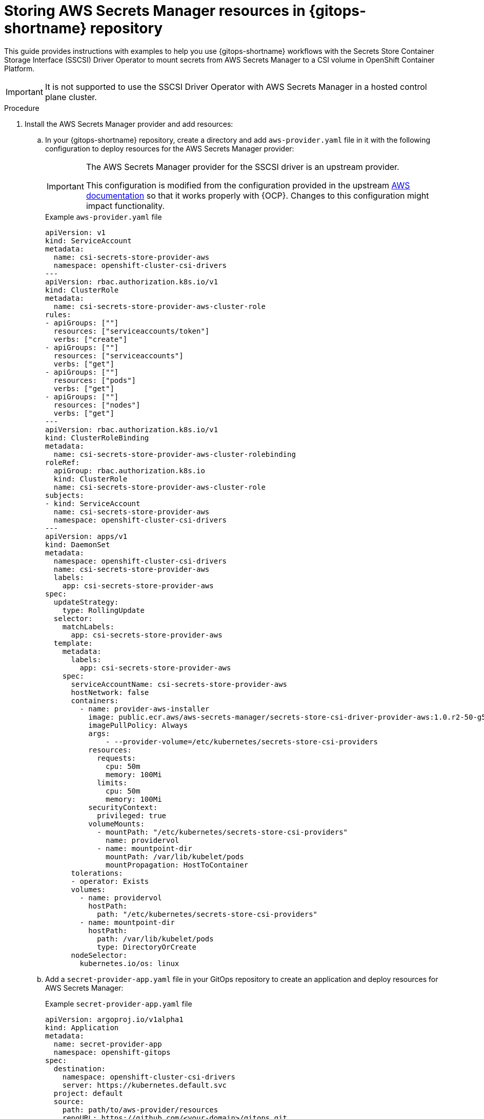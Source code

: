 // Module is included in the following assemblies:
//
// * securing_openshift_gitops/managing-secrets-securely-using-sscsid-with-gitops.adoc

:_mod-docs-content-type: PROCEDURE
[id="gitops-storing-aws-secret-manager-resources-in-gitops-repository_{context}"]
= Storing AWS Secrets Manager resources in {gitops-shortname} repository

This guide provides instructions with examples to help you use {gitops-shortname} workflows with the Secrets Store Container Storage Interface (SSCSI) Driver Operator to mount secrets from AWS Secrets Manager to a CSI volume in OpenShift Container Platform. 

[IMPORTANT]
====
It is not supported to use the SSCSI Driver Operator with AWS Secrets Manager in a hosted control plane cluster.
==== 

.Procedure

. Install the AWS Secrets Manager provider and add resources:

.. In your {gitops-shortname} repository, create a directory and add `aws-provider.yaml` file in it with the following configuration to deploy resources for the AWS Secrets Manager provider:
+
[IMPORTANT]
====
The AWS Secrets Manager provider for the SSCSI driver is an upstream provider.

This configuration is modified from the configuration provided in the upstream link:https://github.com/aws/secrets-store-csi-driver-provider-aws#installing-the-aws-provider[AWS documentation] so that it works properly with {OCP}. Changes to this configuration might impact functionality.
====
+
.Example `aws-provider.yaml` file
[source,yaml]
----
apiVersion: v1
kind: ServiceAccount
metadata:
  name: csi-secrets-store-provider-aws
  namespace: openshift-cluster-csi-drivers
---
apiVersion: rbac.authorization.k8s.io/v1
kind: ClusterRole
metadata:
  name: csi-secrets-store-provider-aws-cluster-role
rules:
- apiGroups: [""]
  resources: ["serviceaccounts/token"]
  verbs: ["create"]
- apiGroups: [""]
  resources: ["serviceaccounts"]
  verbs: ["get"]
- apiGroups: [""]
  resources: ["pods"]
  verbs: ["get"]
- apiGroups: [""]
  resources: ["nodes"]
  verbs: ["get"]
---
apiVersion: rbac.authorization.k8s.io/v1
kind: ClusterRoleBinding
metadata:
  name: csi-secrets-store-provider-aws-cluster-rolebinding
roleRef:
  apiGroup: rbac.authorization.k8s.io
  kind: ClusterRole
  name: csi-secrets-store-provider-aws-cluster-role
subjects:
- kind: ServiceAccount
  name: csi-secrets-store-provider-aws
  namespace: openshift-cluster-csi-drivers
---
apiVersion: apps/v1
kind: DaemonSet
metadata:
  namespace: openshift-cluster-csi-drivers
  name: csi-secrets-store-provider-aws
  labels:
    app: csi-secrets-store-provider-aws
spec:
  updateStrategy:
    type: RollingUpdate
  selector:
    matchLabels:
      app: csi-secrets-store-provider-aws
  template:
    metadata:
      labels:
        app: csi-secrets-store-provider-aws
    spec:
      serviceAccountName: csi-secrets-store-provider-aws
      hostNetwork: false
      containers:
        - name: provider-aws-installer
          image: public.ecr.aws/aws-secrets-manager/secrets-store-csi-driver-provider-aws:1.0.r2-50-g5b4aca1-2023.06.09.21.19
          imagePullPolicy: Always
          args:
              - --provider-volume=/etc/kubernetes/secrets-store-csi-providers
          resources:
            requests:
              cpu: 50m
              memory: 100Mi
            limits:
              cpu: 50m
              memory: 100Mi
          securityContext:
            privileged: true
          volumeMounts:
            - mountPath: "/etc/kubernetes/secrets-store-csi-providers"
              name: providervol
            - name: mountpoint-dir
              mountPath: /var/lib/kubelet/pods
              mountPropagation: HostToContainer
      tolerations:
      - operator: Exists
      volumes:
        - name: providervol
          hostPath:
            path: "/etc/kubernetes/secrets-store-csi-providers"
        - name: mountpoint-dir
          hostPath:
            path: /var/lib/kubelet/pods
            type: DirectoryOrCreate
      nodeSelector:
        kubernetes.io/os: linux
----

.. Add a `secret-provider-app.yaml` file in your GitOps repository to create an application and deploy resources for AWS Secrets Manager:
+
.Example `secret-provider-app.yaml` file
[source,yaml]
----
apiVersion: argoproj.io/v1alpha1
kind: Application
metadata:
  name: secret-provider-app
  namespace: openshift-gitops
spec:
  destination:
    namespace: openshift-cluster-csi-drivers
    server: https://kubernetes.default.svc
  project: default
  source:
    path: path/to/aws-provider/resources
    repoURL: https://github.com/<your-domain>/gitops.git
  syncPolicy:
    automated:
    prune: true
    selfHeal: true
----

. Synchronize resources with the default Argo CD instance to deploy them in the cluster:

.. Add a label to the `openshift-cluster-csi-drivers` namespace your application is deployed in so that the Argo CD instance in the `openshift-gitops` namespace can manage it:
+
[source,terminal]
----
$ oc label namespace openshift-cluster-csi-drivers argocd.argoproj.io/managed-by=openshift-gitops
----

.. Apply the resources managed by {gitops-shortname} in your cluster:
+
[source,terminal]
----
$ oc apply -k config/argocd
----
+
.Example output
[source,terminal]
----
application.argoproj.io/argo-app created
application.argoproj.io/cicd-app created
application.argoproj.io/dev-app-taxi created
application.argoproj.io/dev-env created
application.argoproj.io/secret-provider-app created
application.argoproj.io/stage-env created
----

Now in the Argo CD UI, you can observe that the `csi-secrets-store-provider-aws` daemonset continues to synchronize resources. To resolve this issue you must configure the SSCSI driver to mount secrets from AWS Secrets Manager.
